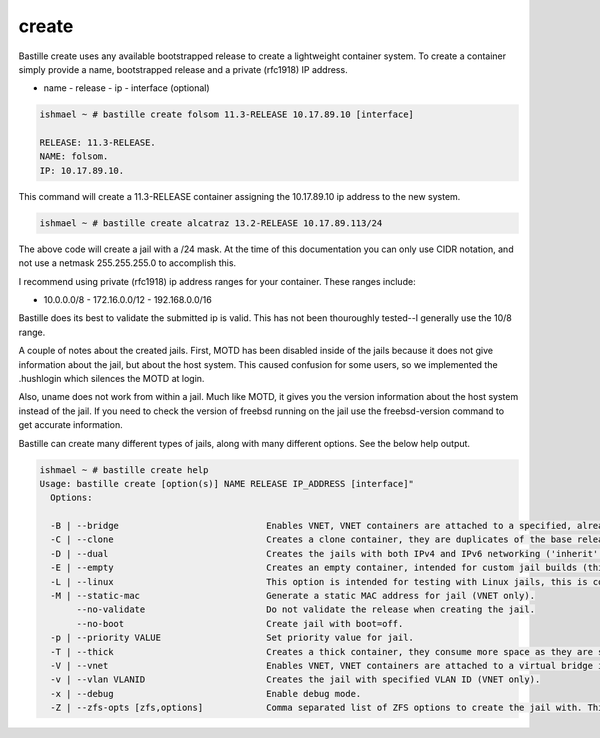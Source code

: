 create
======

Bastille create uses any available bootstrapped release to create a lightweight
container system. To create a container simply provide a name, bootstrapped
release and a private (rfc1918) IP address.

- name - release - ip - interface (optional)

.. code-block:: shell

  ishmael ~ # bastille create folsom 11.3-RELEASE 10.17.89.10 [interface]

  RELEASE: 11.3-RELEASE.
  NAME: folsom.
  IP: 10.17.89.10.

This command will create a 11.3-RELEASE container assigning the 10.17.89.10 ip
address to the new system.

.. code-block:: shell

   ishmael ~ # bastille create alcatraz 13.2-RELEASE 10.17.89.113/24


The above code will create a jail with a /24 mask.  At the time of this
documentation you can only use CIDR notation, and not use a netmask
255.255.255.0 to accomplish this.

I recommend using private (rfc1918) ip address ranges for your container.  These
ranges include:

- 10.0.0.0/8 - 172.16.0.0/12 - 192.168.0.0/16

Bastille does its best to validate the submitted ip is valid. This has not been
thouroughly tested--I generally use the 10/8 range.

A couple of notes about the created jails.  First, MOTD has been disabled inside
of the jails because it does not give information about the jail, but about the
host system.  This caused confusion for some users, so we implemented the
.hushlogin which silences the MOTD at login.

Also, uname does not work from within a jail.  Much like MOTD, it gives you the
version information about the host system instead of the jail.  If you need to
check the version of freebsd running on the jail use the freebsd-version command
to get accurate information.


Bastille can create many different types of jails, along with many different
options. See the below help output.

.. code-block:: shell

  ishmael ~ # bastille create help
  Usage: bastille create [option(s)] NAME RELEASE IP_ADDRESS [interface]"
    Options:
    
    -B | --bridge                            Enables VNET, VNET containers are attached to a specified, already existing external bridge.
    -C | --clone                             Creates a clone container, they are duplicates of the base release, consume low space and preserves changing data.
    -D | --dual                              Creates the jails with both IPv4 and IPv6 networking ('inherit' and 'ip_hostname' only).
    -E | --empty                             Creates an empty container, intended for custom jail builds (thin/thick/linux or unsupported).
    -L | --linux                             This option is intended for testing with Linux jails, this is considered experimental.
    -M | --static-mac                        Generate a static MAC address for jail (VNET only).
         --no-validate                       Do not validate the release when creating the jail.
         --no-boot                           Create jail with boot=off.
    -p | --priority VALUE                    Set priority value for jail.
    -T | --thick                             Creates a thick container, they consume more space as they are self contained and independent.
    -V | --vnet                              Enables VNET, VNET containers are attached to a virtual bridge interface for connectivity.
    -v | --vlan VLANID                       Creates the jail with specified VLAN ID (VNET only).
    -x | --debug                             Enable debug mode.
    -Z | --zfs-opts [zfs,options]            Comma separated list of ZFS options to create the jail with. This overrides the defaults.
